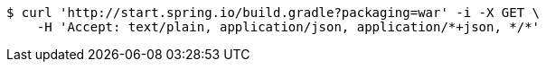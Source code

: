 [source,bash]
----
$ curl 'http://start.spring.io/build.gradle?packaging=war' -i -X GET \
    -H 'Accept: text/plain, application/json, application/*+json, */*'
----